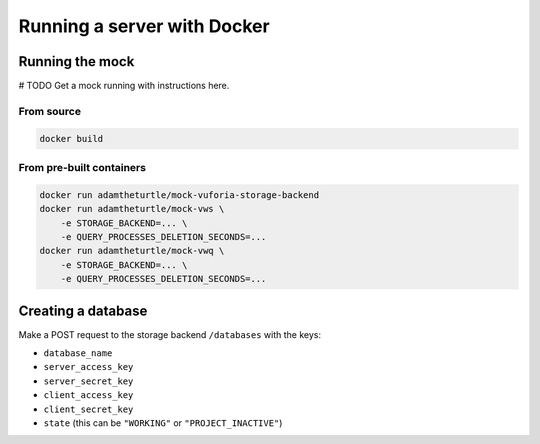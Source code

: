Running a server with Docker
============================

Running the mock
----------------

# TODO Get a mock running with instructions here.

From source
^^^^^^^^^^^

.. code:: sh

   docker build

From pre-built containers
^^^^^^^^^^^^^^^^^^^^^^^^^

.. code:: sh

   docker run adamtheturtle/mock-vuforia-storage-backend
   docker run adamtheturtle/mock-vws \
       -e STORAGE_BACKEND=... \
       -e QUERY_PROCESSES_DELETION_SECONDS=...
   docker run adamtheturtle/mock-vwq \
       -e STORAGE_BACKEND=... \
       -e QUERY_PROCESSES_DELETION_SECONDS=...

Creating a database
-------------------

Make a POST request to the storage backend ``/databases`` with the keys:

* ``database_name``
* ``server_access_key``
* ``server_secret_key``
* ``client_access_key``
* ``client_secret_key``
* ``state`` (this can be ``"WORKING"`` or ``"PROJECT_INACTIVE"``)

